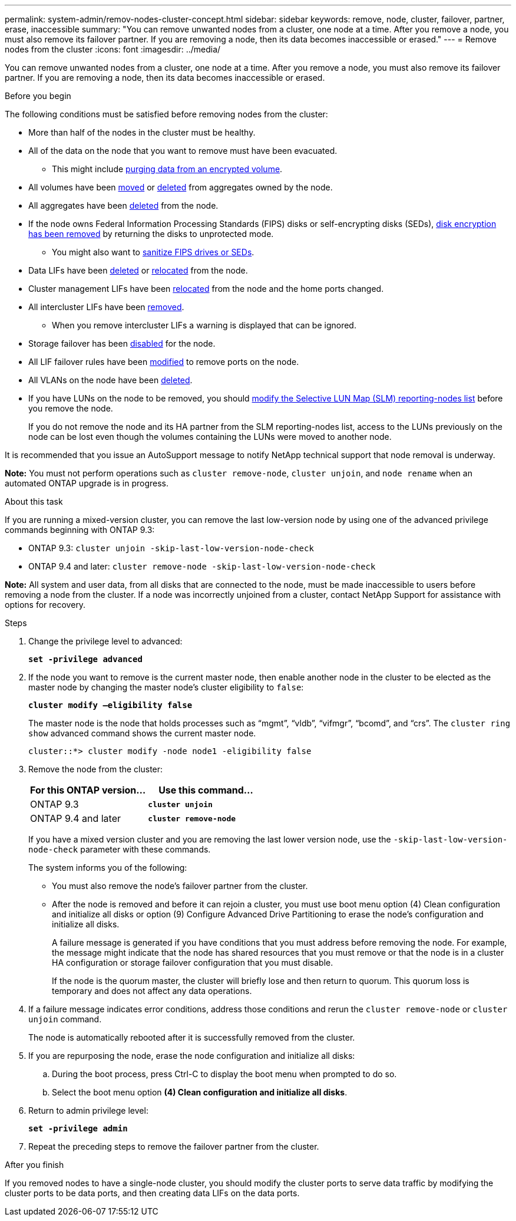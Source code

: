 ---
permalink: system-admin/remov-nodes-cluster-concept.html
sidebar: sidebar
keywords: remove, node, cluster, failover, partner, erase, inaccessible
summary: "You can remove unwanted nodes from a cluster, one node at a time. After you remove a node, you must also remove its failover partner. If you are removing a node, then its data becomes inaccessible or erased."
---
= Remove nodes from the cluster
:icons: font
:imagesdir: ../media/

[.lead]
You can remove unwanted nodes from a cluster, one node at a time. After you remove a node, you must also remove its failover partner. If you are removing a node, then its data becomes inaccessible or erased.

.Before you begin

The following conditions must be satisfied before removing nodes from the cluster:

* More than half of the nodes in the cluster must be healthy.
* All of the data on the node that you want to remove must have been evacuated.
** This might include link:../encryption-at-rest/secure-purge-data-encrypted-volume-concept.html[purging data from an encrypted volume].

* All volumes have been link:../volumes/move-volume-task.html[moved] or link:../volumes/delete-flexvol-task.html[deleted] from aggregates owned by the node.

* All aggregates have been link:../disks-aggregates/commands-manage-aggregates-reference.html[deleted] from the node.

* If the node owns Federal Information Processing Standards (FIPS) disks or self-encrypting disks (SEDs), link:../encryption-at-rest/return-seds-unprotected-mode-task.html[disk encryption has been removed] by returning the disks to unprotected mode.
** You might also want to link:../encryption-at-rest/sanitize-fips-drive-sed-task.html[sanitize FIPS drives or SEDs].

* Data LIFs have been link:../networking/delete_a_lif.html[deleted] or link:../networking/migrate_a_lif.html[relocated] from the node.

* Cluster management LIFs have been link:../networking/migrate_a_lif.html[relocated] from the node and the home ports changed.

* All intercluster LIFs have been link:../networking/delete_a_lif.html[removed].
** When you remove intercluster LIFs a warning is displayed that can be ignored.

* Storage failover has been link:../high-availability/ha_commands_for_enabling_and_disabling_storage_failover.html[disabled] for the node.

* All LIF failover rules have been link:../networking/commands_for_managing_failover_groups_and_policies.html[modified] to remove ports on the node.

* All VLANs on the node have been link:../networking/configure_vlans_over_physical_ports.html#delete-a-vlan[deleted].

* If you have LUNs on the node to be removed, you should link:https://docs.netapp.com/us-en/ontap/san-admin/modify-slm-reporting-nodes-task.html[modify the Selective LUN Map (SLM) reporting-nodes list] before you remove the node.
+
If you do not remove the node and its HA partner from the SLM reporting-nodes list, access to the LUNs previously on the node can be lost even though the volumes containing the LUNs were moved to another node.

It is recommended that you issue an AutoSupport message to notify NetApp technical support that node removal is underway.

*Note:* You must not perform operations such as `cluster remove-node`, `cluster unjoin`, and `node rename` when an automated ONTAP upgrade is in progress.

.About this task

If you are running a mixed-version cluster, you can remove the last low-version node by using one of the advanced privilege commands beginning with ONTAP 9.3:

* ONTAP 9.3: `cluster unjoin -skip-last-low-version-node-check`
* ONTAP 9.4 and later: `cluster remove-node -skip-last-low-version-node-check`

*Note:* All system and user data, from all disks that are connected to the node, must be made inaccessible to users before removing a node from the cluster. If a node was incorrectly unjoined from a cluster, contact NetApp Support for assistance with options for recovery.

.Steps

. Change the privilege level to advanced:
+
`*set -privilege advanced*`

. If the node you want to remove is the current master node, then enable another node in the cluster to be elected as the master node by changing the master node's cluster eligibility to `false`:
+
`*cluster modify –eligibility false*`
+
The master node is the node that holds processes such as "`mgmt`", "`vldb`", "`vifmgr`", "`bcomd`", and "`crs`". The `cluster ring show` advanced command shows the current master node.
+
----
cluster::*> cluster modify -node node1 -eligibility false
----

. Remove the node from the cluster:
+
[options="header"]
|===
| For this ONTAP version...| Use this command...
a|
ONTAP 9.3
a|
`*cluster unjoin*`
a|
ONTAP 9.4 and later
a|
`*cluster remove-node*`
|===
If you have a mixed version cluster and you are removing the last lower version node, use the `-skip-last-low-version-node-check` parameter with these commands.
+
The system informs you of the following:

 ** You must also remove the node's failover partner from the cluster.
 ** After the node is removed and before it can rejoin a cluster, you must use boot menu option (4) Clean configuration and initialize all disks or option (9) Configure Advanced Drive Partitioning to erase the node's configuration and initialize all disks.
+
A failure message is generated if you have conditions that you must address before removing the node. For example, the message might indicate that the node has shared resources that you must remove or that the node is in a cluster HA configuration or storage failover configuration that you must disable.
+
If the node is the quorum master, the cluster will briefly lose and then return to quorum. This quorum loss is temporary and does not affect any data operations.

. If a failure message indicates error conditions, address those conditions and rerun the `cluster remove-node` or `cluster unjoin` command.
+
The node is automatically rebooted after it is successfully removed from the cluster.

. If you are repurposing the node, erase the node configuration and initialize all disks:
 .. During the boot process, press Ctrl-C to display the boot menu when prompted to do so.
 .. Select the boot menu option *(4) Clean configuration and initialize all disks*.
. Return to admin privilege level:
+
`*set -privilege admin*`
. Repeat the preceding steps to remove the failover partner from the cluster.

.After you finish

If you removed nodes to have a single-node cluster, you should modify the cluster ports to serve data traffic by modifying the cluster ports to be data ports, and then creating data LIFs on the data ports.

// 2023 Jan 12, Git Issue 755
// 2022-06-29, BURT 1485042
// 2022-03-10, BURT 1453521

